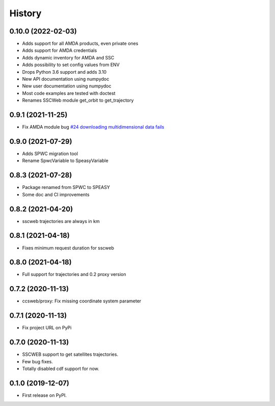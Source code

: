 =======
History
=======

0.10.0 (2022-02-03)
===================

* Adds support for all AMDA products, even private ones
* Adds support for AMDA credentials
* Adds dynamic inventory for AMDA and SSC
* Adds possibility to set config values from ENV
* Drops Python 3.6 support and adds 3.10
* New API documentation using numpydoc 
* New user documentation using numpydoc
* Most code examples are tested with doctest
* Renames SSCWeb module get_orbit to get_trajectory 

0.9.1 (2021-11-25)
==================

* Fix AMDA module bug `#24 downloading multidimensional data fails <https://github.com/SciQLop/speasy/issues/24>`_

0.9.0 (2021-07-29)
==================

* Adds SPWC migration tool
* Rename SpwcVariable to SpeasyVariable

0.8.3 (2021-07-28)
==================

* Package renamed from SPWC to SPEASY
* Some doc and CI improvements

0.8.2 (2021-04-20)
==================

* sscweb trajectories are always in km

0.8.1 (2021-04-18)
==================

* Fixes minimum request duration for sscweb

0.8.0 (2021-04-18)
==================

* Full support for trajectories and 0.2 proxy version

0.7.2 (2020-11-13)
==================

* ccsweb/proxy: Fix missing coordinate system parameter

0.7.1 (2020-11-13)
==================

* Fix project URL on PyPi

0.7.0 (2020-11-13)
==================

* SSCWEB support to get satellites trajectories.
* Few bug fixes.
* Totally disabled cdf support for now.

0.1.0 (2019-12-07)
==================

* First release on PyPI.
